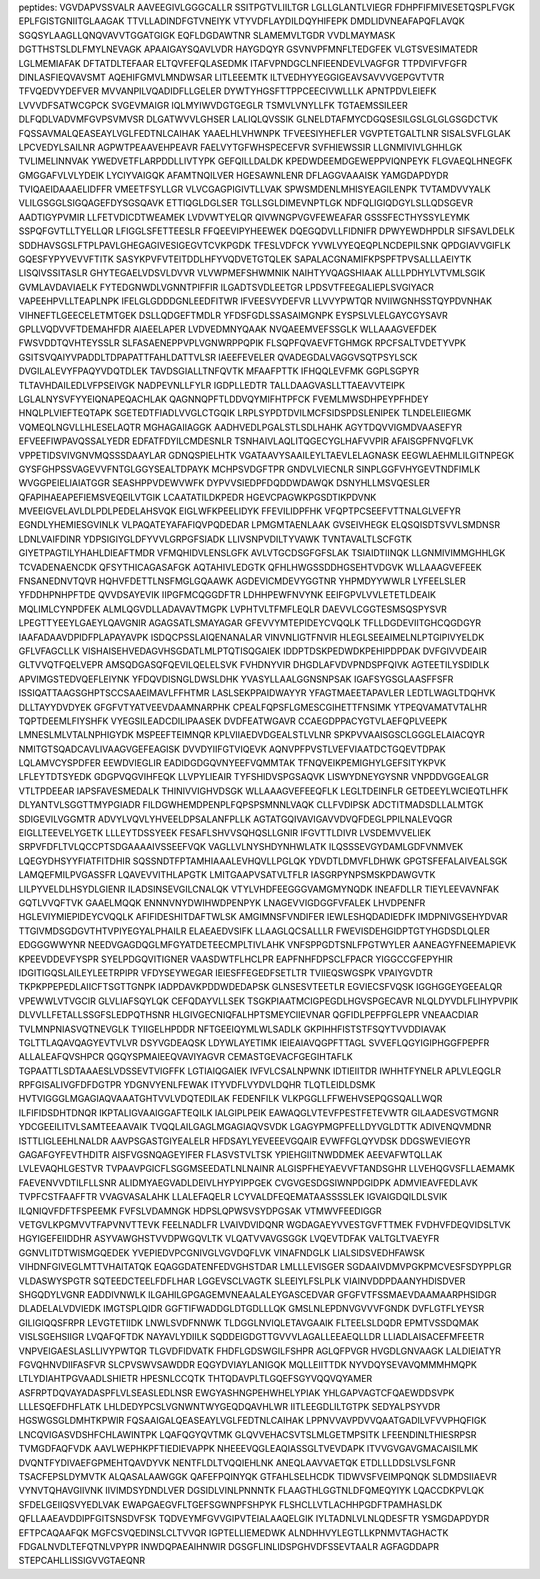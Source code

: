 peptides:
VGVDAPVSSVALR
AAVEEGIVLGGGCALLR
SSITPGTVLIILTGR
LGLLGLANTLVIEGR
FDHPFIFMIVESETQSPLFVGK
EPLFGISTGNIITGLAAGAK
TTVLLADINDFGTVNEIYK
VTYVDFLAYDILDQYHIFEPK
DMDLIDVNEAFAPQFLAVQK
SGQSYLAAGLLQNQVAVVTGGATGIGK
EQFLDGDAWTNR
SLAMEMVLTGDR
VVDLMAYMASK
DGTTHSTSLDLFMYLNEVAGK
APAAIGAYSQAVLVDR
HAYGDQYR
GSVNVPFMNFLTEDGFEK
VLGTSVESIMATEDR
LGLMEMIAFAK
DFTATDLTEFAAR
ELTQVFEFQLASEDMK
ITAFVPNDGCLNFIEENDEVLVAGFGR
TTPDVIFVFGFR
DINLASFIEQVAVSMT
AQEHIFGMVLMNDWSAR
LITLEEEMTK
ILTVEDHYYEGGIGEAVSAVVVGEPGVTVTR
TFVQEDVYDEFVER
MVVANPILVQADIDFLLGELER
DYWTYHGSFTTPPCEECIVWLLLK
APNTPDVLEIEFK
LVVVDFSATWCGPCK
SVGEVMAIGR
IQLMYIWVDGTGEGLR
TSMVLVNYLLFK
TGTAEMSSILEER
DLFQDLVADVMFGVPSVMVSR
DLGATWVVLGHSER
LALIQLQVSSIK
GLNELDTAFMYCDGQSESILGSLGLGLGSGDCTVK
FQSSAVMALQEASEAYLVGLFEDTNLCAIHAK
YAAELHLVHWNPK
TFVEESIYHEFLER
VGVPTETGALTLNR
SISALSVFLGLAK
LPCVEDYLSAILNR
AGPWTPEAAVEHPEAVR
FAELVYTGFWHSPECEFVR
SVFHIEWSSIR
LLGNMIVIVLGHHLGK
TVLIMELINNVAK
YWEDVETFLARPDDLLIVTYPK
GEFQILLDALDK
KPEDWDEEMDGEWEPPVIQNPEYK
FLGVAEQLHNEGFK
GMGGAFVLVLYDEIK
LYCIYVAIGQK
AFAMTNQILVER
HGESAWNLENR
DFLAGGVAAAISK
YAMGDAPDYDR
TVIQAEIDAAAELIDFFR
VMEETFSYLLGR
VLVCGAGPIGIVTLLVAK
SPWSMDENLMHISYEAGILENPK
TVTAMDVVYALK
VLILGSGGLSIGQAGEFDYSGSQAVK
ETTIQGLDGLSER
TGLLSGLDIMEVNPTLGK
NDFQLIGIQDGYLSLLQDSGEVR
AADTIGYPVMIR
LLFETVDICDTWEAMEK
LVDVWTYELQR
QIVWNGPVGVFEWEAFAR
GSSSFECTHYSSYLEYMK
SSPQFGVTLLTYELLQR
LFIGGLSFETTEESLR
FFQEEVIPYHEEWEK
DQEGQDVLLFIDNIFR
DPWYEWDHPDLR
SIFSAVLDELK
SDDHAVSGSLFTPLPAVLGHEGAGIVESIGEGVTCVKPGDK
TFESLVDFCK
YVWLVYEQEQPLNCDEPILSNK
QPDGIAVVGIFLK
GQESFYPYVEVVFTITK
SASYKPVFVTEITDDLHFYVQDVETGTQLEK
SAPALACGNAMIFKPSPFTPVSALLLAEIYTK
LISQIVSSITASLR
GHYTEGAELVDSVLDVVR
VLVWPMEFSHWMNIK
NAIHTYVQAGSHIAAK
ALLLPDHYLVTVMLSGIK
GVMLAVDAVIAELK
FYTEDGNWDLVGNNTPIFFIR
ILGADTSVDLEETGR
LPDSVTFEEGALIEPLSVGIYACR
VAPEEHPVLLTEAPLNPK
IFELGLGDDDGNLEEDFITWR
IFVEESVYDEFVR
LLVVYPWTQR
NVIIWGNHSSTQYPDVNHAK
VIHNEFTLGEECELETMTGEK
DSLLQDGEFTMDLR
YFDSFGDLSSASAIMGNPK
EYSPSLVLELGAYCGYSAVR
GPLLVQDVVFTDEMAHFDR
AIAEELAPER
LVDVEDMNYQAAK
NVQAEEMVEFSSGLK
WLLAAAGVEFDEK
FWSVDDTQVHTEYSSLR
SLFASAENEPPVPLVGNWRPPQPIK
FLSQPFQVAEVFTGHMGK
RPCFSALTVDETYVPK
GSITSVQAIYVPADDLTDPAPATTFAHLDATTVLSR
IAEEFEVELER
QVADEGDALVAGGVSQTPSYLSCK
DVGILALEVYFPAQYVDQTDLEK
TAVDSGIALLTNFQVTK
MFAAFPTTK
IFHQQLEVFMK
GGPLSGPYR
TLTAVHDAILEDLVFPSEIVGK
NADPEVNLLFYLR
IGDPLLEDTR
TALLDAAGVASLLTTAEAVVTEIPK
LGLALNYSVFYYEIQNAPEQACHLAK
QAGNNQPFTLDDVQYMIFHTPFCK
FVEMLMWSDHPEYPFHDEY
HNQLPLVIEFTEQTAPK
SGETEDTFIADLVVGLCTGQIK
LRPLSYPDTDVILMCFSIDSPDSLENIPEK
TLNDELEIIEGMK
VQMEQLNGVLLHLESELAQTR
MGHAGAIIAGGK
AADHVEDLPGALSTLSDLHAHK
AGYTDQVVIGMDVAASEFYR
EFVEEFIWPAVQSSALYEDR
EDFATFDYILCMDESNLR
TSNHAIVLAQLITQGECYGLHAFVVPIR
AFAISGPFNVQFLVK
VPPETIDSVIVGNVMQSSSDAAYLAR
GDNQSPIELHTK
VGATAAVYSAAILEYLTAEVLELAGNASK
EEGWLAEHMLILGITNPEGK
GYSFGHPSSVAGEVVFNTGLGGYSEALTDPAYK
MCHPSVDGFTPR
GNDVLVIECNLR
SINPLGGFVHYGEVTNDFIMLK
WVGGPEIELIAIATGGR
SEASHPPVDEWVWFK
DYPVVSIEDPFDQDDWDAWQK
DSNYHLLMSVQESLER
QFAPIHAEAPEFIEMSVEQEILVTGIK
LCAATATILDKPEDR
HGEVCPAGWKPGSDTIKPDVNK
MVEEIGVELAVLDLPDLPEDELAHSVQK
EIGLWFKPEELIDYK
FFEVILIDPFHK
VFQPTPCSEEFVTTNALGLVEFYR
EGNDLYHEMIESGVINLK
VLPAQATEYAFAFIQVPQDEDAR
LPMGMTAENLAAK
GVSEIVHEGK
ELQSQISDTSVVLSMDNSR
LDNLVAIFDINR
YDPSIGIYGLDFYVVLGRPGFSIADK
LLIVSNPVDILTYVAWK
TVNTAVALTLSCFGTK
GIYETPAGTILYHAHLDIEAFTMDR
VFMQHIDVLENSLGFK
AVLVTGCDSGFGFSLAK
TSIAIDTIINQK
LLGNMIVIMMGHHLGK
TCVADENAENCDK
QFSYTHICAGASAFGK
AQTAHIVLEDGTK
QFHLHWGSSDDHGSEHTVDGVK
WLLAAAGVEFEEK
FNSANEDNVTQVR
HQHVFDETTLNSFMGLGQAAWK
AGDEVICMDEVYGGTNR
YHPMDYYWWLR
LYFEELSLER
YFDDHPNHPFTDE
QVVDSAYEVIK
IIPGFMCQGGDFTR
LDHHPEWFNVYNK
EEIFGPVLVVLETETLDEAIK
MQLIMLCYNPDFEK
ALMLQGVDLLADAVAVTMGPK
LVPHTVLTFMFLEQLR
DAEVVLCGGTESMSQSPYSVR
LPEGTTYEEYLGAEYLQAVGNIR
AGAGSATLSMAYAGAR
GFEVVYMTEPIDEYCVQQLK
TFLLDGDEVIITGHCQGDGYR
IAAFADAAVDPIDFPLAPAYAVPK
ISDQCPSSLAIQENANALAR
VINVNLIGTFNVIR
HLEGLSEEAIMELNLPTGIPIVYELDK
GFLVFAGCLLK
VISHAISEHVEDAGVHSGDATLMLPTQTISQGAIEK
IDDPTDSKPEDWDKPEHIPDPDAK
DVFGIVVDEAIR
GLTVVQTFQELVEPR
AMSQDGASQFQEVILQELELSVK
FVHDNYVIR
DHGDLAFVDVPNDSPFQIVK
AGTEETILYSDIDLK
APVIMGSTEDVQEFLEIYNK
YFDQVDISNGLDWSLDHK
YVASYLLAALGGNSNPSAK
IGAFSYGSGLAASFFSFR
ISSIQATTAAGSGHPTSCCSAAEIMAVLFFHTMR
LASLSEKPPAIDWAYYR
YFAGTMAEETAPAVLER
LEDTLWAGLTDQHVK
DLLTAYYDVDYEK
GFGFVTYATVEEVDAAMNARPHK
CPEALFQPSFLGMESCGIHETTFNSIMK
YTPEQVAMATVTALHR
TQPTDEEMLFIYSHFK
VYEGSILEADCDILIPAASEK
DVDFEATWGAVR
CCAEGDPPACYGTVLAEFQPLVEEPK
LMNESLMLVTALNPHIGYDK
MSPEEFTEIMNQR
KPLVIIAEDVDGEALSTLVLNR
SPKPVVAAISGSCLGGGLELAIACQYR
NMITGTSQADCAVLIVAAGVGEFEAGISK
DVVDYIIFGTVIQEVK
AQNVPFPVSTLVEFVIAATDCTGQEVTDPAK
LQLAMVCYSPDFER
EEWDVIEGLIR
EADIDGDGQVNYEEFVQMMTAK
TFNQVEIKPEMIGHYLGEFSITYKPVK
LFLEYTDTSYEDK
GDGPVQGVIHFEQK
LLVPYLIEAIR
TYFSHIDVSPGSAQVK
LISWYDNEYGYSNR
VNPDDVGGEALGR
VTLTPDEEAR
IAPSFAVESMEDALK
THINIVVIGHVDSGK
WLLAAAGVEFEEQFLK
LEGLTDEINFLR
GETDEEYLWCIEQTLHFK
DLYANTVLSGGTTMYPGIADR
FILDGWHEMDPENPLFQPSPSMNNLVAQK
CLLFVDIPSK
ADCTITMADSDLLALMTGK
SDIGEVILVGGMTR
ADVYLVQVLYHVEELDPSALANFPLLK
AGTATGQIVAVIGAVVDVQFDEGLPPILNALEVQGR
EIGLLTEEVELYGETK
LLLEYTDSSYEEK
FESAFLSHVVSQHQSLLGNIR
IFGVTTLDIVR
LVSDEMVVELIEK
SRPVFDFLTVLQCCPTSDGAAAAIVSSEEFVQK
VAGLLVLNYSHDYNHWLATK
ILQSSSEVGYDAMLGDFVNMVEK
LQEGYDHSYYFIATFITDHIR
SQSSNDTFPTAMHIAAALEVHQVLLPGLQK
YDVDTLDMVFLDHWK
GPGTSFEFALAIVEALSGK
LAMQEFMILPVGASSFR
LQAVEVVITHLAPGTK
LMITGAAPVSATVLTFLR
IASGRPYNPSMSKPDAWGVTK
LILPYVELDLHSYDLGIENR
ILADSINSEVGILCNALQK
VTYLVHDFEEGGGVAMGMYNQDK
INEAFDLLR
TIEYLEEVAVNFAK
GQTLVVQFTVK
GAAELMQQK
ENNNVNYDWIHWDPENPYK
LNAGEVVIGDGGFVFALEK
LHVDPENFR
HGLEVIYMIEPIDEYCVQQLK
AFIFIDESHITDAFTWLSK
AMGIMNSFVNDIFER
IEWLESHQDADIEDFK
IMDPNIVGSEHYDVAR
TTGIVMDSGDGVTHTVPIYEGYALPHAILR
ELAEAEDVSIFK
LLAAGLQCSALLLR
FWEVISDEHGIDPTGTYHGDSDLQLER
EDGGGWWYNR
NEEDVGAGDQGLMFGYATDETEECMPLTIVLAHK
VNFSPPGDTSNLFPGTWYLER
AANEAGYFNEEMAPIEVK
KPEEVDDEVFYSPR
SYELPDGQVITIGNER
VAASDWTFLHCLPR
EAPFNHFDPSCLFPACR
YIGGCCGFEPYHIR
IDGITIGQSLAILEYLEETRPIPR
VFDYSEYWEGAR
IEIESFFEGEDFSETLTR
TVIIEQSWGSPK
VPAIYGVDTR
TKPKPPEPEDLAIICFTSGTTGNPK
IADPDAVKPDDWDEDAPSK
GLNSESVTEETLR
EGVIECSFVQSK
IGGHGGEYGEEALQR
VPEWWLVTVGCIR
GLVLIAFSQYLQK
CEFQDAYVLLSEK
TSGKPIAATMCIGPEGDLHGVSPGECAVR
NLQLDYVDLFLIHYPVPIK
DLVVLLFETALLSSGFSLEDPQTHSNR
HLGIVGECNIQFALHPTSMEYCIIEVNAR
QGFIDLPEFPFGLEPR
VNEAACDIAR
TVLMNPNIASVQTNEVGLK
TYIIGELHPDDR
NFTGEEIQYMLWLSADLK
GKPIHHFISTSTFSQYTVVDDIAVAK
TGLTTLAQAVQAGYEVTVLVR
DSYVGDEAQSK
LDYWLAYETIMK
IEIEAIAVQGPFTTAGL
SVVEFLQGYIGIPHGGFPEPFR
ALLALEAFQVSHPCR
QGQYSPMAIEEQVAVIYAGVR
CEMASTGEVACFGEGIHTAFLK
TGPAATTLSDTAAAESLVDSSEVTVIGFFK
LGTIAIQGAIEK
IVFVLCSALNPWNK
IDTIEIITDR
IWHHTFYNELR
APLVLEQGLR
RPFGISALIVGFDFDGTPR
YDGNVYENLFEWAK
ITYVDFLVYDVLDQHR
TLQTLEIDLDSMK
HVTVIGGGLMGAGIAQVAAATGHTVVLVDQTEDILAK
FEDENFILK
VLKPGGLLFFWEHVSEPQGSQALLWQR
ILFIFIDSDHTDNQR
IKPTALIGVAAIGGAFTEQILK
IALGIPLPEIK
EAWAQGLVTEVFPESTFETEVWTR
GILAADESVGTMGNR
YDCGEEILITVLSAMTEEAAVAIK
TVQQLAILGAGLMGAGIAQVSVDK
LGAGYPMGPFELLDYVGLDTTK
ADIVENQVMDNR
ISTTLIGLEEHLNALDR
AAVPSGASTGIYEALELR
HFDSAYLYEVEEEVGQAIR
EVWFFGLQYVDSK
DDGSWEVIEGYR
GAGAFGYFEVTHDITR
AISFVGSNQAGEYIFER
FLASVSTVLTSK
YPIEHGIITNWDDMEK
AEEVAFWTQLLAK
LVLEVAQHLGESTVR
TVPAAVPGICFLSGGMSEEDATLNLNAINR
ALGISPFHEYAEVVFTANDSGHR
LLVEHQGVSFLLAEMAMK
FAEVENVVDTILFLLSNR
ALIDMYAEGVADLDEIVLHYPYIPPGEK
CVGVGESDGSIWNPDGIDPK
ADMVIEAVFEDLAVK
TVPFCSTFAAFFTR
VVAGVASALAHK
LLALEFAQELR
LCYVALDFEQEMATAASSSSLEK
IGVAIGDQILDLSVIK
ILQNIQVFDFTFSPEEMK
FVFSLVDAMNGK
HDPSLQPWSVSYDPGSAK
VTMWVFEEDIGGR
VETGVLKPGMVVTFAPVNVTTEVK
FEELNADLFR
LVAIVDVIDQNR
WGDAGAEYVVESTGVFTTMEK
FVDHVFDEQVIDSLTVK
HGYIGEFEIIDDHR
ASYVAWGHSTVVDPWGQVLTK
VLQATVVAVGSGGK
LVQEVTDFAK
VALTGLTVAEYFR
GGNVLITDTWISMGQEDEK
YVEPIEDVPCGNIVGLVGVDQFLVK
VINAFNDGLK
LIALSIDSVEDHFAWSK
VIHDNFGIVEGLMTTVHAITATQK
EQAGGDATENFEDVGHSTDAR
LMLLLEVISGER
SGDAAIVDMVPGKPMCVESFSDYPPLGR
VLDASWYSPGTR
SQTEEDCTEELFDFLHAR
LGGEVSCLVAGTK
SLEEIYLFSLPLK
VIAINVDDPDAANYHDISDVER
SHGQDYLVGNR
EADDIVNWLK
ILGAHILGPGAGEMVNEAALALEYGASCEDVAR
GFGFVTFSSMAEVDAAMAARPHSIDGR
DLADELALVDVIEDK
IMGTSPLQIDR
GGFTIFWADDGLDTGDLLLQK
GMSLNLEPDNVGVVVFGNDK
DVFLGTFLYEYSR
GILIGIQQSFRPR
LEVGTETIIDK
LNWLSVDFNNWK
TLDGGLNVIQLETAVGAAIK
FLTEELSLDQDR
EPMTVSSDQMAK
VISLSGEHSIIGR
LVQAFQFTDK
NAYAVLYDIILK
SQDDEIGDGTTGVVVLAGALLEEAEQLLDR
LLIADLAISACEFMFEETR
VNPVEIGAESLASLLIVYPWTQR
TLGVDFIDVATK
FHDFLGDSWGILFSHPR
AGLQFPVGR
HVGDLGNVAAGK
LALDIEIATYR
FGVQHNVDIIFASFVR
SLCPVSWVSAWDDR
EQGYDVIAYLANIGQK
MQLLEIITTDK
NYVDQYSEVAVQMMMHMQPK
LTLYDIAHTPGVAADLSHIETR
HPESNLCCQTK
THTQDAVPLTLGQEFSGYVQQVQYAMER
ASFRPTDQVAYADASPFLVLSEASLEDLNSR
EWGYASHNGPEHWHELYPIAK
YHLGAPVAGTCFQAEWDDSVPK
LLLESQEFDHFLATK
LHLDEDYPCSLVGNWNTWYGEQDQAVHLWR
IITLEEGDLILTGTPK
SEDYALPSYVDR
HGSWGSGLDMHTKPWIR
FQSAAIGALQEASEAYLVGLFEDTNLCAIHAK
LPPNVVAVPDVVQAATGADILVFVVPHQFIGK
LNCQVIGASVDSHFCHLAWINTPK
LQAFQGYQVTMK
GLQVVEHACSVTSLMLGETMPSITK
LFEENDINLTHIESRPSR
TVMGDFAQFVDK
AAVLWEPHKPFTIEDIEVAPPK
NHEEEVQGLEAQIASSGLTVEVDAPK
ITVVGVGAVGMACAISILMK
DVQNTFYDIVAEFGPMEHTQAVDYVK
NENTFLDLTVQQIEHLNK
ANEQLAAVVAETQK
ETDLLLDDSLVSLFGNR
TSACFEPSLDYMVTK
ALQASALAAWGGK
QAFEFPQINYQK
GTFAHLSELHCDK
TIDWVSFVEIMPQNQK
SLDMDSIIAEVR
VYNVTQHAVGIIVNK
IIVIMDSYDNDLVER
DGSIDLVINLPNNNTK
FLAAGTHLGGTNLDFQMEQYIYK
LQACCDKPVLQK
SFDELGEIIQSVYEDLVAK
EWAPGAEGVFLTGEFSGWNPFSHPYK
FLSHCLLVTLACHHPGDFTPAMHASLDK
QFLLAAEAVDDIPFGITSNSDVFSK
TQDVEYMFGVVGIPVTEIALAAQELGIK
IYLTADNLVLNLQDESFTR
YSMGDAPDYDR
EFTPCAQAAFQK
MGFCSVQEDINSLCLTVVQR
IGPTELLIEMEDWK
ALNDHHVYLEGTLLKPNMVTAGHACTK
FDGALNVDLTEFQTNLVPYPR
INWDQPAEAIHNWIR
DGSGFLINLIDSPGHVDFSSEVTAALR
AGFAGDDAPR
STEPCAHLLISSIGVVGTAEQNR
